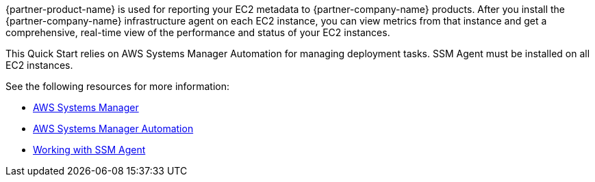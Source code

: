 // Replace the content in <>
// Briefly describe the software. Use consistent and clear branding. 
// Include the benefits of using the software on AWS, and provide details on usage scenarios.

{partner-product-name} is used for reporting your EC2 metadata to {partner-company-name} products.
After you install the {partner-company-name} infrastructure agent on each EC2 instance, you can view metrics from that instance and get a comprehensive, real-time view of the performance and status of your EC2 instances. 

This Quick Start relies on AWS Systems Manager Automation for managing deployment tasks. SSM Agent must be installed on all EC2 instances.

See the following resources for more information:

* https://aws.amazon.com/systems-manager/[AWS Systems Manager^]
* https://docs.aws.amazon.com/systems-manager/latest/userguide/systems-manager-automation.html[AWS Systems Manager Automation^]
* https://docs.aws.amazon.com/systems-manager/latest/userguide/ssm-agent.html[Working with SSM Agent^]